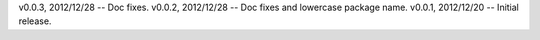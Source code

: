 v0.0.3, 2012/12/28 -- Doc fixes.
v0.0.2, 2012/12/28 -- Doc fixes and lowercase package name.
v0.0.1, 2012/12/20 -- Initial release.
